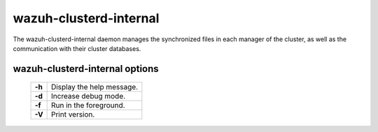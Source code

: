 .. _clusterd-internal:

wazuh-clusterd-internal
=======================

The wazuh-clusterd-internal daemon manages the synchronized files in each manager of the cluster, as well as the communication with their cluster databases.

wazuh-clusterd-internal options
-------------------------------

  +---------+---------------------------+
  | **-h**  | Display the help message. |
  +---------+---------------------------+
  | **-d**  | Increase debug mode.      |
  +---------+---------------------------+
  | **-f**  | Run in the foreground.    |
  +---------+---------------------------+
  | **-V**  | Print version.            |
  +---------+---------------------------+
